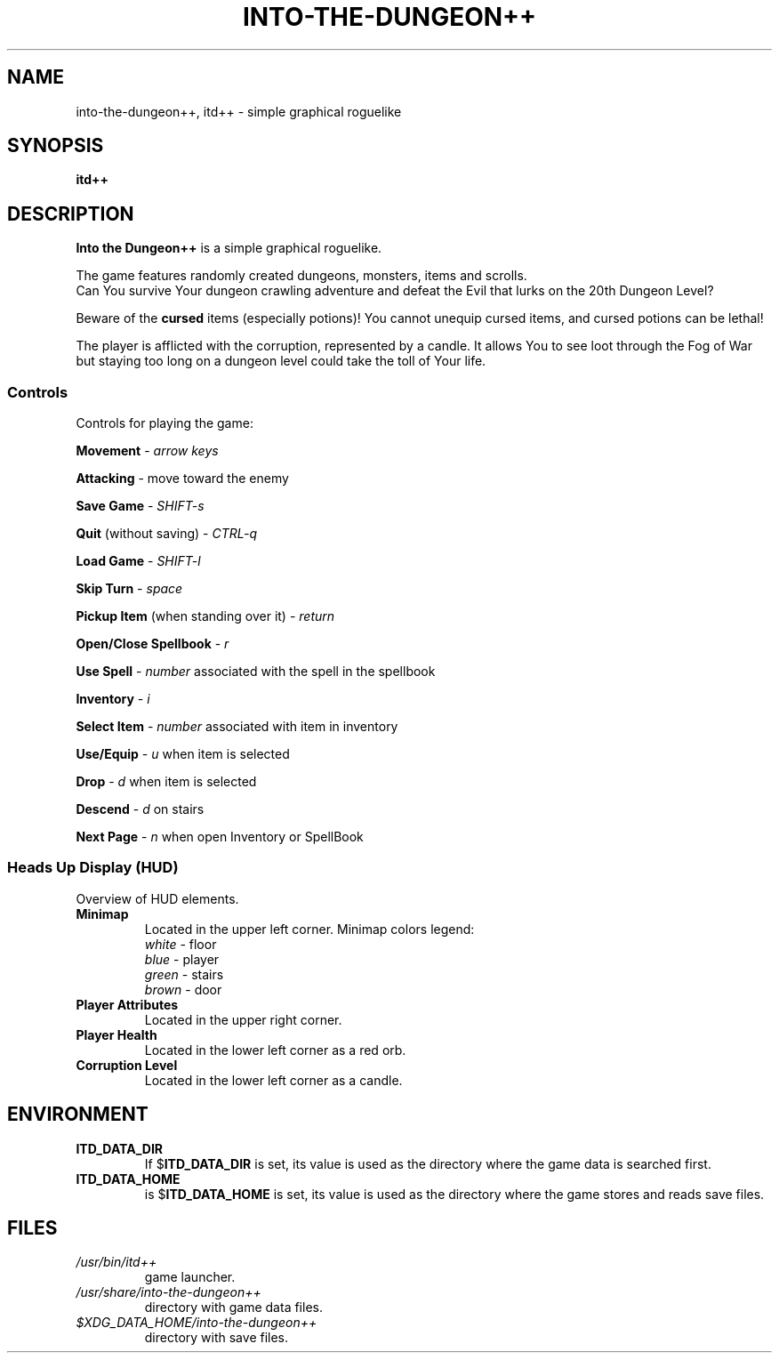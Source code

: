 .\"
.\" Into the Dungeon++
.\"
.\" Copyright (C) 2014 Teon Banek
.\"
.\" This file is part of Into the Dungeon++.
.\" Into the Dungeon++ is free software: you can redistribute it and/or modify
.\" it under the terms of the GNU General Public License as published by
.\" the Free Software Foundation, either version 3 of the License, or
.\" (at your option) any later version.
.\"
.\" Into the Dungeon++ is distributed in the hope that it will be useful,
.\" but WITHOUT ANY WARRANTY; without even the implied warranty of
.\" MERCHANTABILITY or FITNESS FOR A PARTICULAR PURPOSE. See the
.\" GNU General Public License for more details.
.\"
.\" You should have received a copy of the GNU General Public License
.\" along with Into the Dungeon++. If not, see <http://www.gnu.org/licenses/>
.\"
.\" Author(s): Teon Banek <intothedungeon@gmail.com>
.\"
.TH INTO-THE-DUNGEON++ 6 2014-10-24 "Linux" "Into the Dungeon++ manual"
.SH NAME
into-the-dungeon++, itd++ \- simple graphical roguelike
.SH SYNOPSIS
.B itd++
.SH DESCRIPTION
.B Into the Dungeon++
is a simple graphical roguelike.
.PP
The game features randomly created dungeons, monsters, items and scrolls.
.br
Can You survive Your dungeon crawling adventure and defeat the Evil that
lurks on the 20th Dungeon Level?
.PP
Beware of the
.B cursed
items (especially potions)!
You cannot unequip cursed items, and cursed potions can be lethal!
.PP
The player is afflicted with the corruption, represented by a candle.
It allows You to see loot through the Fog of War but staying too long on
a dungeon level could take the toll of Your life.
.SS Controls
Controls for playing the game:
.PP
.B Movement
\-
.I arrow keys
.PP
.B Attacking
\- move toward the enemy
.PP
.B Save Game
\-
.I SHIFT-s
.PP
.B Quit
(without saving) \-
.I CTRL-q
.PP
.B Load Game
\-
.I SHIFT-l
.PP
.B Skip Turn
\-
.I space
.PP
.B Pickup Item
(when standing over it) \-
.I return
.PP
.B Open/Close Spellbook
\-
.I r
.PP
.B Use Spell
\-
.I number
associated with the spell in the spellbook
.PP
.B Inventory
\-
.I i
.PP
.B Select Item
\-
.I number
associated with item in inventory
.PP
.B Use/Equip
\-
.I u
when item is selected
.PP
.B Drop
\-
.I d
when item is selected
.PP
.B Descend
\-
.I d
on stairs
.PP
.B Next Page
\-
.I n
when open Inventory or SpellBook
.SS Heads Up Display (HUD)
Overview of HUD elements.
.TP
.B Minimap
Located in the upper left corner. Minimap colors legend:
.br
.I white
\- floor
.br
.I blue
\- player
.br
.I green
\- stairs
.br
.I brown
\- door
.TP
.B Player Attributes
Located in the upper right corner.
.TP
.B Player Health
Located in the lower left corner as a red orb.
.TP
.B Corruption Level
Located in the lower left corner as a candle.
.SH ENVIRONMENT
.TP
.B ITD_DATA_DIR
If
.RB $ ITD_DATA_DIR
is set, its value is used as the directory where the game data is
searched first.
.TP
.B ITD_DATA_HOME
is
.RB $ ITD_DATA_HOME
is set, its value is used as the directory where the game stores and reads
save files.
.SH FILES
.TP
.I /usr/bin/itd++
game launcher.
.TP
.I /usr/share/into-the-dungeon++
directory with game data files.
.TP
.I $XDG_DATA_HOME/into-the-dungeon++
directory with save files.
